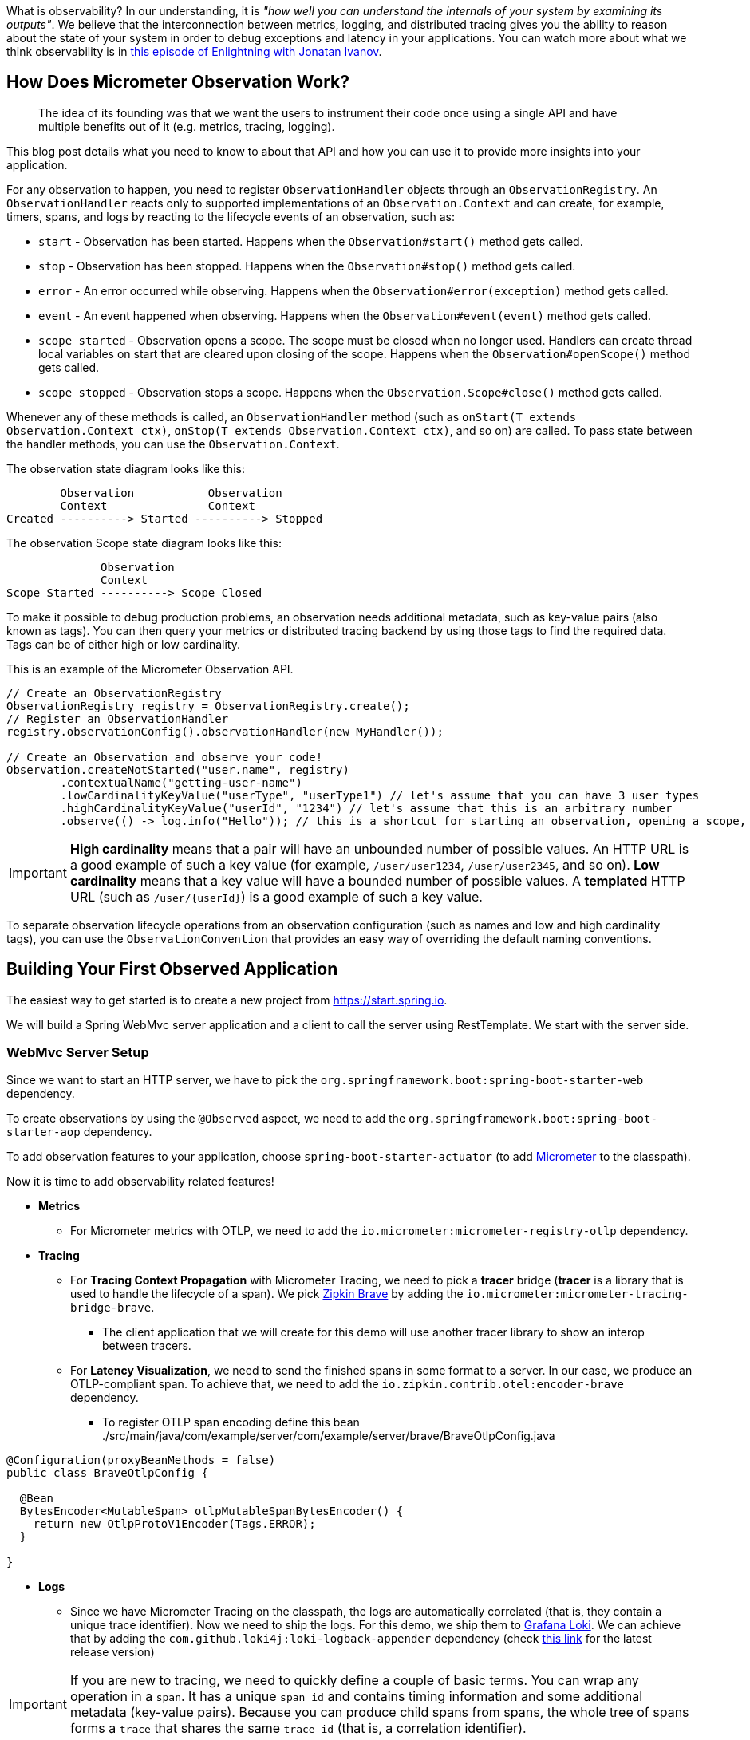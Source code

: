 ////
DO NOT EDIT THIS FILE. IT WAS GENERATED.
Manual changes to this file will be lost when it is generated again.
Edit the files in the src/main/asciidoc/ directory instead.
////


What is observability? In our understanding, it is _"how well you can understand the internals of your system by examining its outputs"_. We believe that the interconnection between metrics, logging, and distributed tracing gives you the ability to reason about the state of your system in order to debug exceptions and latency in your applications. You can watch more about what we think observability is in https://tanzu.vmware.com/developer/tv/enlightning/10/[this episode of Enlightning with Jonatan Ivanov].

== How Does Micrometer Observation Work?

> The idea of its founding was that we want the users to instrument their code once using a single API and have multiple benefits out of it (e.g. metrics, tracing, logging).

This blog post details what you need to know to about that API and how you can use it to provide more insights into your application.

For any observation to happen, you need to register `ObservationHandler` objects through an `ObservationRegistry`. An `ObservationHandler` reacts only to supported implementations of an `Observation.Context` and can create, for example, timers, spans, and logs by reacting to the lifecycle events of an observation, such as:

* `start` - Observation has been started. Happens when the `Observation#start()` method gets called.
* `stop` - Observation has been stopped. Happens when the `Observation#stop()` method gets called.
* `error` - An error occurred while observing. Happens when the `Observation#error(exception)` method gets called.
* `event` - An event happened when observing. Happens when the `Observation#event(event)` method gets called.
* `scope started` - Observation opens a scope. The scope must be closed when no longer used. Handlers can create thread local variables on start that are cleared upon closing of the scope. Happens when the `Observation#openScope()` method gets called.
* `scope stopped` - Observation stops a scope. Happens when the `Observation.Scope#close()` method gets called.

Whenever any of these methods is called, an `ObservationHandler` method (such as `onStart(T extends Observation.Context ctx)`, `onStop(T extends Observation.Context ctx)`, and so on) are called. To pass state between the handler methods, you can use the `Observation.Context`.

The observation state diagram looks like this:

[source]
----
        Observation           Observation
        Context               Context
Created ----------> Started ----------> Stopped
----

The observation Scope state diagram looks like this:

[source]
----
              Observation
              Context
Scope Started ----------> Scope Closed
----

To make it possible to debug production problems, an observation needs additional metadata, such as key-value pairs (also known as tags). You can then query your metrics or distributed tracing backend by using those tags to find the required data. Tags can be of either high or low cardinality.

This is an example of the Micrometer Observation API.

[source,java,indent=0]
----
        // Create an ObservationRegistry
        ObservationRegistry registry = ObservationRegistry.create();
        // Register an ObservationHandler
        registry.observationConfig().observationHandler(new MyHandler());

        // Create an Observation and observe your code!
        Observation.createNotStarted("user.name", registry)
                .contextualName("getting-user-name")
                .lowCardinalityKeyValue("userType", "userType1") // let's assume that you can have 3 user types
                .highCardinalityKeyValue("userId", "1234") // let's assume that this is an arbitrary number
                .observe(() -> log.info("Hello")); // this is a shortcut for starting an observation, opening a scope, running user's code, closing the scope and stopping the observation
----

IMPORTANT:  *High cardinality* means that a pair will have an unbounded number of possible values. An HTTP URL is a good
example of such a key value (for example, `/user/user1234`, `/user/user2345`, and so on). *Low cardinality* means that a key value will  have a bounded number of possible values. A *templated* HTTP URL (such as `/user/{userId}`) is a good example of such a key value.

To separate observation lifecycle operations from an observation configuration (such as names and low and high cardinality tags), you can use the `ObservationConvention` that provides an easy way of overriding the default naming conventions.

== Building Your First Observed Application

The easiest way to get started is to create a new project from https://start.spring.io.

We will build a Spring WebMvc server application and a client to call the server using RestTemplate. We start with the server side.

=== WebMvc Server Setup

Since we want to start an HTTP server, we have to pick the `org.springframework.boot:spring-boot-starter-web` dependency.

To create observations by using the `@Observed` aspect, we need to add the `org.springframework.boot:spring-boot-starter-aop` dependency.

To add observation features to your application, choose `spring-boot-starter-actuator` (to add https://micrometer.io[Micrometer] to the classpath).

Now it is time to add observability related features!

* *Metrics*
** For Micrometer metrics with OTLP, we need to add the `io.micrometer:micrometer-registry-otlp` dependency.
* *Tracing*
** For *Tracing Context Propagation* with Micrometer Tracing, we need to pick a *tracer* bridge (*tracer* is a library that is used to handle the lifecycle of a span). We pick https://zipkin.io[Zipkin Brave] by adding the `io.micrometer:micrometer-tracing-bridge-brave`.
*** The client application that we will create for this demo will use another tracer library to show an interop between tracers.
** For *Latency Visualization*, we need to send the finished spans in some format to a server. In our case, we produce an OTLP-compliant span. To achieve that, we need to add the `io.zipkin.contrib.otel:encoder-brave` dependency.
*** To register OTLP span encoding define this bean
./src/main/java/com/example/server/com/example/server/brave/BraveOtlpConfig.java
[source,java]
----
@Configuration(proxyBeanMethods = false)
public class BraveOtlpConfig {

  @Bean
  BytesEncoder<MutableSpan> otlpMutableSpanBytesEncoder() {
    return new OtlpProtoV1Encoder(Tags.ERROR);
  }

}
----
* *Logs*
** Since we have Micrometer Tracing on the classpath, the logs are automatically correlated (that is, they contain a unique trace identifier). Now we need to ship the logs. For this demo, we ship them to https://grafana.com/oss/loki/[Grafana Loki]. We can achieve that by adding the `com.github.loki4j:loki-logback-appender` dependency (check https://search.maven.org/artifact/com.github.loki4j/loki-logback-appender[this link] for the latest release version)

IMPORTANT: If you are new to tracing, we need to quickly define a couple of basic terms. You can wrap any operation in a `span`. It has a unique `span id` and contains timing information and some additional metadata (key-value pairs). Because you can produce child spans from spans, the whole tree of spans forms a `trace` that shares the same `trace id` (that is, a correlation identifier).

Now we need to add some configuration. We set up `actuator` and `metrics` to publish percentiles histograms. We set the sampling probability to `1.0` to send all traces to latency analysis tool. We set up the OTLP sender to point to Tempo's OTLP endpoint in HTTP Protobuf format.

./src/main/resources/application.properties
[source,properties]
----
server.port=7654
spring.application.name=server

# For OTLP - OTLP Prometheus endpoint
management.otlp.metrics.export.url=http://localhost:9090/api/v1/otlp/v1/metrics
# only for demo purposes
management.otlp.metrics.export.step=2s
# All traces should be sent to latency analysis tool
management.tracing.sampling.probability=1.0
# OTLP endpoint - OTLP Tempo endpoint
management.zipkin.tracing.endpoint=http://localhost:4318/v1/traces
management.zipkin.tracing.encoding=PROTO3

# For Exemplars to work we need histogram buckets - TODO: Micrometer OTLP doesn't yet support exemplars
management.metrics.distribution.percentiles-histogram.http.server.requests=true
----

Since we are running the https://grafana.com/grafana/[Grafana] stack with https://grafana.com/oss/loki/[Loki] and https://grafana.com/oss/tempo/[Tempo] locally, we configure the `loki-logback-appender` to send logs to the local instance of Loki.

./src/main/resources/logback-spring.xml
[source,xml]
----
<?xml version="1.0" encoding="UTF-8"?>
<configuration>
    <include resource="org/springframework/boot/logging/logback/base.xml" />
    <springProperty scope="context" name="appName" source="spring.application.name"/>

    <appender name="LOKI" class="com.github.loki4j.logback.Loki4jAppender">
        <http>
            <url>http://localhost:3100/loki/api/v1/push</url>
        </http>
        <format>
            <label>
                <pattern>app=${appName},host=${HOSTNAME},level=%level</pattern>
            </label>
            <message>
                <pattern>${FILE_LOG_PATTERN}</pattern>
            </message>
            <sortByTime>true</sortByTime>
        </format>
    </appender>

    <root level="INFO">
        <appender-ref ref="LOKI"/>
    </root>
</configuration>
----

=== WebMvc Server Code

Time to write some server-side code! We want to achieve full observability of our application, including metrics, tracing, and additional logging.

To begin with, we write a controller that logs a message to the console and delegate work to a service.

.MyController.java
[source,java,indent=0]
----
@RestController
class MyController {

    private static final Logger log = LoggerFactory.getLogger(MyController.class);
    private final MyUserService myUserService;

    MyController(MyUserService myUserService) {
        this.myUserService = myUserService;
    }

    @GetMapping("/user/{userId}")
    String userName(@PathVariable("userId") String userId) {
        log.info("Got a request");
        return myUserService.userName(userId);
    }
}
----

We want to have some detailed observation of the `MyUserService#userName` method. Thanks to having added AOP support, we can use the `@Observed` annotation. With Spring Boot 3.3 the aspect gets automatically registered.

.MyUserService.java
[source,java,indent=0]
----
@Service
class MyUserService {

    private static final Logger log = LoggerFactory.getLogger(MyUserService.class);

    private final Random random = new Random();

    // Example of using an annotation to observe methods
    // <user.name> will be used as a metric name
    // <getting-user-name> will be used as a span  name
    // <userType=userType2> will be set as a tag for both metric & span
    @Observed(name = "user.name",
            contextualName = "getting-user-name",
            lowCardinalityKeyValues = {"userType", "userType2"})
    String userName(String userId) {
        log.info("Getting user name for user with id <{}>", userId);
        try {
            Thread.sleep(random.nextLong(200L)); // simulates latency
        }
        catch (InterruptedException e) {
            throw new RuntimeException(e);
        }
        return "foo " + userId;
    }
}
----

With metrics and tracing on the classpath, having this annotation leads to the creation of a `timer`, a `long task timer`, and a `span`. The timer would be named `user.name`, the long task timer would be named `user.name.active`, and the span would be named `getting-user-name`.

What about logs? We do not want to write the logging statements manually whenever an observation takes place. What we can do is to create a dedicated handler that logs some text for each observation.

.MyHandler.java
[source,java,indent=0]
----
// Example of plugging in a custom handler that in this case will print a statement before and after all observations take place
@Component
class MyHandler implements ObservationHandler<Observation.Context> {

    private static final Logger log = LoggerFactory.getLogger(MyHandler.class);

    @Override
    public void onStart(Observation.Context context) {
        log.info("Before running the observation for context [{}], userType [{}]", context.getName(), getUserTypeFromContext(context));
    }

    @Override
    public void onStop(Observation.Context context) {
        log.info("After running the observation for context [{}], userType [{}]", context.getName(), getUserTypeFromContext(context));
    }

    @Override
    public boolean supportsContext(Observation.Context context) {
        return true;
    }

    private String getUserTypeFromContext(Observation.Context context) {
        return StreamSupport.stream(context.getLowCardinalityKeyValues().spliterator(), false)
                .filter(keyValue -> "userType".equals(keyValue.getKey()))
                .map(KeyValue::getValue)
                .findFirst()
                .orElse("UNKNOWN");
    }
}
----

That is it! Time for the client side.

=== RestTemplate Client Application Setup

As before, we add the `spring-boot-starter-web` and `spring-boot-starter-actuator` dependencies to have a web server running and Micrometer support added.

Time to add observability related features!

* *Metrics*
** For Micrometer metrics with OTLP, we need to add the `io.micrometer:micrometer-registry-otlp` dependency.
* *Tracing*
** For *Tracing Context Propagation* with Micrometer Tracing, we need to pick a *tracer* bridge (*tracer* is a library that is used to handle the lifecycle of a span). We pick https://zipkin.io[Zipkin Brave] by adding the `io.micrometer:micrometer-tracing-bridge-brave`.
*** The client application that we will create for this demo will use another tracer library to show an interop between tracers.
** For *Latency Visualization*, we need to send the finished spans in some format to a server. In our case, we produce an OTLP-compliant span. To achieve that, we need to add the `io.zipkin.contrib.otel:encoder-brave` dependency.
*** To register OTLP span encoding define this bean
./src/main/java/com/example/client/com/example/server/brave/BraveOtlpConfig.java
[source,java]
----
@Configuration(proxyBeanMethods = false)
public class BraveOtlpConfig {

  @Bean
  BytesEncoder<MutableSpan> otlpMutableSpanBytesEncoder() {
    return new OtlpProtoV1Encoder(Tags.ERROR);
  }

}
----
* *Logs*
** As previously, we add the `com.github.loki4j:loki-logback-appender` dependency (check https://search.maven.org/artifact/com.github.loki4j/loki-logback-appender[this link] for the latest release version) to ship logs to Loki.

Now we need to add some configuration. We add almost identical configuration as we did on the server side.

./src/main/resources/application.properties
[source,properties]
----
server.port=6543
spring.application.name=client

# For OTLP - OTLP Prometheus endpoint
management.otlp.metrics.export.url=http://localhost:9090/api/v1/otlp/v1/metrics
# only for demo purposes
management.otlp.metrics.export.step=2s
# All traces should be sent to latency analysis tool
management.tracing.sampling.probability=1.0
# OTLP endpoint - OTLP Tempo endpoint
management.zipkin.tracing.endpoint=http://localhost:4318/v1/traces
management.zipkin.tracing.encoding=PROTO3

# For Exemplars to work we need histogram buckets - TODO: Micrometer OTLP doesn't yet support exemplars
management.metrics.distribution.percentiles-histogram.http.client.requests=true
----

The Loki Appender configuration looks exactly the same.

./src/main/resources/logback-spring.xml
[source,xml]
----
<?xml version="1.0" encoding="UTF-8"?>
<configuration>
    <include resource="org/springframework/boot/logging/logback/base.xml" />
    <springProperty scope="context" name="appName" source="spring.application.name"/>

    <appender name="LOKI" class="com.github.loki4j.logback.Loki4jAppender">
        <http>
            <url>http://localhost:3100/loki/api/v1/push</url>
        </http>
        <format>
            <label>
                <pattern>app=${appName},host=${HOSTNAME},level=%level</pattern>
            </label>
            <message>
                <pattern>${FILE_LOG_PATTERN}</pattern>
            </message>
            <sortByTime>true</sortByTime>
        </format>
    </appender>

    <root level="INFO">
        <appender-ref ref="LOKI"/>
    </root>
</configuration>
----

=== RestTemplate Application Client Code

Now it is time to write some client-side code! We send a request with `RestTemplate` to the server side, and we want to achieve the full observability of our application, including metrics and tracing.

To begin, we need a `RestTemplate` bean that is automatically instrumented by Spring Boot. Remember to inject the `RestTemplateBuilder` and to construct a `RestTemplate` instance from the builder.

.MyConfiguration.java
[source,java,indent=0]
----
@Configuration(proxyBeanMethods = false)
class MyConfiguration {
    // IMPORTANT! To instrument RestTemplate you must inject the RestTemplateBuilder
    @Bean
    RestTemplate restTemplate(RestTemplateBuilder builder) {
        return builder.build();
    }
}
----

Now we can write a `CommandLineRunner` bean that is wrapped by using the Observation API and that sends a request to the server side. All parts of the API are described in more detail in the following snippet.

.MyConfiguration.java
[source,java,indent=0]
----
@Configuration(proxyBeanMethods = false)
class MyConfiguration {
    @Bean
    CommandLineRunner myCommandLineRunner(ObservationRegistry registry, RestTemplate restTemplate) {
        Random highCardinalityValues = new Random(); // Simulates potentially large number of values
        List<String> lowCardinalityValues = Arrays.asList("userType1", "userType2", "userType3"); // Simulates low number of values
        return args -> {
            // let's simulate endless traffic
            while(true) {
                String highCardinalityUserId = String.valueOf(highCardinalityValues.nextLong(100_000));
                // Example of using the Observability API manually
                // <my.observation> is a "technical" name that does not depend on the context. It will be used to name e.g. Metrics
                Observation.createNotStarted("my.observation", registry)
                        // Low cardinality means that the number of potential values won't be big. Low cardinality entries will end up in e.g. Metrics
                        .lowCardinalityKeyValue("userType", randomUserTypePicker(lowCardinalityValues))
                        // High cardinality means that the number of potential values can be large. High cardinality entries will end up in e.g. Spans
                        .highCardinalityKeyValue("userId", highCardinalityUserId)
                        // <command-line-runner> is a "contextual" name that gives more details within the provided context. It will be used to name e.g. Spans
                        .contextualName("command-line-runner")
                        // The following lambda will be executed with an observation scope (e.g. all the MDC entries will be populated with tracing information). Also the observation will be started, stopped and if an error occurred it will be recorded on the observation
                        .observe(() -> {
                            log.info("Will send a request to the server"); // Since we're in an observation scope - this log line will contain tracing MDC entries ...
                            String response = restTemplate.getForObject("http://localhost:7654/user/{userId}", String.class, highCardinalityUserId); // Boot's RestTemplate instrumentation creates a child span here
                            log.info("Got response [{}]", response); // ... so will this line
                        });
                Thread.sleep(highCardinalityValues.nextLong(200));
            }

        };
    }
}
----

=== Running It All Together

We have prepared a Docker setup of the whole observability infrastructure under https://github.com/marcingrzejszczak/observability-boot-blog-post[this link]. Follow these steps to run the infrastructure and both applications.

=== Running the samples

To run the samples:

. Start up the observability stack (for demonstration purposes, you can use the provided Grafana, Tempo, and Loki stack) and wait for it to start.
+
[source,bash]
----
$ docker compose up
----
+
* To access Prometheus go to http://localhost:9090/
* To access Grafana go to http://localhost:3000/

. Run the server side application (this will block your current terminal window).
+
[source,bash]
----
$ ./mvnw spring-boot:run -pl :server
----

. Run the client side application (this will block your current terminal window)
+
[source,bash]
----
$ ./mvnw spring-boot:run -pl :client
----
+
You should see log statements similar to these:
+
[source]
----
2022-10-04T15:04:55.345+02:00  INFO [client,bbe3aea006077640b66d40f3e62f04b9,93b7a150b7e293ef] 92556 --- [           main] com.example.client.ClientApplication     : Will send a request to the server
2022-10-04T15:04:55.385+02:00  INFO [client,bbe3aea006077640b66d40f3e62f04b9,93b7a150b7e293ef] 92556 --- [           main] com.example.client.ClientApplication     : Got response [foo]
----

. Go to http://localhost:3000/[Grafana], go to dashboards, and click on the `Logs, Traces, Metrics` dashboard. There you can pick a trace ID value (for example, `bbe3aea006077640b66d40f3e62f04b9`) to find all logs and traces from both applications that correspond to that trace ID. You should see a following correlated view of logs and traces related to the same trace identifier, and you will see metrics taking place at the same time range. The metrics are related to HTTP request processing latency. These come from the automated Spring Boot WebMvc instrumentation that uses the Micrometer API.
+
image::https://raw.githubusercontent.com/marcingrzejszczak/observability-boot-blog-post/main/docs/src/main/asciidoc/img/logs-metrics-traces.png[]
+
Notice a diamond shape in the metrics. These are https://grafana.com/docs/grafana/latest/basics/exemplars/[`Exemplars`]. Those are "`specific trace representative of measurement taken in a given time interval`". If you click on the shape, you can jump to the trace ID view to see the corresponding trace.
+
WARNING: By the date of writing this blog post (2024-09-10) Micrometer OTLP didn't support exemplars.
+
image::https://raw.githubusercontent.com/marcingrzejszczak/observability-boot-blog-post/main/docs/src/main/asciidoc/img/exemplar.png[]

. Either click on the trace ID to `Query it with Tempo` or go to Tempo and pick the trace identifier yourself. You will see the following screen.

image::https://raw.githubusercontent.com/marcingrzejszczak/observability-boot-blog-post/main/docs/src/main/asciidoc/img/trace-view.png[]

Each bar represents a `span`. You can see how much time it took for each operation to complete. If you click on a given span, you can see tags (key-value metadata) and timing information related to that particular operation.

image::https://raw.githubusercontent.com/marcingrzejszczak/observability-boot-blog-post/main/docs/src/main/asciidoc/img/span-tags.png[]

This is how the correlated logs view would look in Loki.

image::https://raw.githubusercontent.com/marcingrzejszczak/observability-boot-blog-post/main/docs/src/main/asciidoc/img/correlated-logs.png[]

If you want to see the `@Observed` annotated method metrics, you can go to the `Prometheus` view and find the `user_name` Timer.

image::https://raw.githubusercontent.com/marcingrzejszczak/observability-boot-blog-post/main/docs/src/main/asciidoc/img/annotation-metric.png[]

If you want to see the metrics from your Observation that you have manually created, go to the `Prometheus` view and find the `my_observation` Timer.

image::https://raw.githubusercontent.com/marcingrzejszczak/observability-boot-blog-post/main/docs/src/main/asciidoc/img/my-observation.png[]

== Running It All Together with AOT Support

To better understand how Spring Boot supports Native, please read https://spring.io/blog/2022/09/26/native-support-in-spring-boot-3-0-0-m5[this excellent blog post]. We reuse that knowledge to run the previously created applications using Spring Native.

=== Building

To build the applications, you need GraalVM on your path. If you use `SDKMan`, invoke the following:

[indent=0]
----
sdk install java 24.0.2.r22-nik
----

See also https://www.graalvm.org/java/quickstart/[GraalVM Quickstart].

To build the application with Maven, you need to enable the `native` profile:

[indent=0]
----
$ ./mvnw native:compile -Pnative
----

=== Running

Run the server side application first

[indent=0]
----
$ ./server/target/server
----

Next, run the client side application.

[indent=0]
----
$ ./client/target/client
----

You should get output similar to this:

.Client side logs
[indent=0]
----
2022-10-10T12:57:17.712+02:00  INFO [client,,] 82009 --- [           main] com.example.client.ClientApplication     : Starting ClientApplication using Java 17.0.4 on marcin-precision5560 with PID 82009 (/home/marcin/repo/observability/blogs/bootRc1/client/target/client started by marcin in /home/marcin/repo/observability/blogs/bootRc1)
2022-10-10T12:57:17.712+02:00  INFO [client,,] 82009 --- [           main] com.example.client.ClientApplication     : No active profile set, falling back to 1 default profile: "default"
2022-10-10T12:57:17.723+02:00  INFO [client,,] 82009 --- [           main] o.s.b.w.embedded.tomcat.TomcatWebServer  : Tomcat initialized with port(s): 6543 (http)
2022-10-10T12:57:17.723+02:00  INFO [client,,] 82009 --- [           main] o.apache.catalina.core.StandardService   : Starting service [Tomcat]
2022-10-10T12:57:17.723+02:00  INFO [client,,] 82009 --- [           main] o.apache.catalina.core.StandardEngine    : Starting Servlet engine: [Apache Tomcat/10.0.23]
2022-10-10T12:57:17.727+02:00  INFO [client,,] 82009 --- [           main] o.a.c.c.C.[Tomcat].[localhost].[/]       : Initializing Spring embedded WebApplicationContext
2022-10-10T12:57:17.727+02:00  INFO [client,,] 82009 --- [           main] w.s.c.ServletWebServerApplicationContext : Root WebApplicationContext: initialization completed in 15 ms
2022-10-10T12:57:17.731+02:00  WARN [client,,] 82009 --- [           main] i.m.c.i.binder.jvm.JvmGcMetrics          : GC notifications will not be available because MemoryPoolMXBeans are not provided by the JVM
2022-10-10T12:57:17.781+02:00  INFO [client,,] 82009 --- [           main] o.s.b.a.e.web.EndpointLinksResolver      : Exposing 15 endpoint(s) beneath base path '/actuator'
2022-10-10T12:57:17.783+02:00  INFO [client,,] 82009 --- [           main] o.s.b.w.embedded.tomcat.TomcatWebServer  : Tomcat started on port(s): 6543 (http) with context path ''
2022-10-10T12:57:17.783+02:00  INFO [client,,] 82009 --- [           main] com.example.client.ClientApplication     : Started ClientApplication in 0.077 seconds (process running for 0.079)
2022-10-10T12:57:17.784+02:00  INFO [client,27c1113e4276c4173daec3675f536bf4,e0f2db8b983607d8] 82009 --- [           main] com.example.client.ClientApplication     : Will send a request to the server
2022-10-10T12:57:17.820+02:00  INFO [client,27c1113e4276c4173daec3675f536bf4,e0f2db8b983607d8] 82009 --- [           main] com.example.client.ClientApplication     : Got response [foo]
2022-10-10T12:57:18.966+02:00  INFO [client,,] 82009 --- [nio-6543-exec-1] o.a.c.c.C.[Tomcat].[localhost].[/]       : Initializing Spring DispatcherServlet 'dispatcherServlet'
2022-10-10T12:57:18.966+02:00  INFO [client,,] 82009 --- [nio-6543-exec-1] o.s.web.servlet.DispatcherServlet        : Initializing Servlet 'dispatcherServlet'
2022-10-10T12:57:18.966+02:00  INFO [client,,] 82009 --- [nio-6543-exec-1] o.s.web.servlet.DispatcherServlet        : Completed initialization in 0 ms
----

.Server side logs
[indent=0]
----
2022-10-10T12:57:07.200+02:00  INFO [server,,] 81760 --- [           main] com.example.server.ServerApplication     : Starting ServerApplication using Java 17.0.4 on marcin-precision5560 with PID 81760 (/home/marcin/repo/observability/blogs/bootRc1/server/target/server started by marcin in /home/marcin/repo/observability/blogs/bootRc1)
2022-10-10T12:57:07.201+02:00  INFO [server,,] 81760 --- [           main] com.example.server.ServerApplication     : No active profile set, falling back to 1 default profile: "default"
2022-10-10T12:57:07.213+02:00  INFO [server,,] 81760 --- [           main] o.s.b.w.embedded.tomcat.TomcatWebServer  : Tomcat initialized with port(s): 7654 (http)
2022-10-10T12:57:07.213+02:00  INFO [server,,] 81760 --- [           main] o.apache.catalina.core.StandardService   : Starting service [Tomcat]
2022-10-10T12:57:07.213+02:00  INFO [server,,] 81760 --- [           main] o.apache.catalina.core.StandardEngine    : Starting Servlet engine: [Apache Tomcat/10.0.23]
2022-10-10T12:57:07.217+02:00  INFO [server,,] 81760 --- [           main] o.a.c.c.C.[Tomcat].[localhost].[/]       : Initializing Spring embedded WebApplicationContext
2022-10-10T12:57:07.217+02:00  INFO [server,,] 81760 --- [           main] w.s.c.ServletWebServerApplicationContext : Root WebApplicationContext: initialization completed in 16 ms
2022-10-10T12:57:07.222+02:00  WARN [server,,] 81760 --- [           main] i.m.c.i.binder.jvm.JvmGcMetrics          : GC notifications will not be available because MemoryPoolMXBeans are not provided by the JVM
2022-10-10T12:57:07.278+02:00  INFO [server,,] 81760 --- [           main] o.s.b.a.e.web.EndpointLinksResolver      : Exposing 15 endpoint(s) beneath base path '/actuator'
2022-10-10T12:57:07.280+02:00  INFO [server,,] 81760 --- [           main] o.s.b.w.embedded.tomcat.TomcatWebServer  : Tomcat started on port(s): 7654 (http) with context path ''
2022-10-10T12:57:07.281+02:00  INFO [server,,] 81760 --- [           main] com.example.server.ServerApplication     : Started ServerApplication in 0.086 seconds (process running for 0.088)
2022-10-10T12:57:07.639+02:00  INFO [server,,] 81760 --- [nio-7654-exec-1] o.a.c.c.C.[Tomcat].[localhost].[/]       : Initializing Spring DispatcherServlet 'dispatcherServlet'
2022-10-10T12:57:07.639+02:00  INFO [server,,] 81760 --- [nio-7654-exec-1] o.s.web.servlet.DispatcherServlet        : Initializing Servlet 'dispatcherServlet'
2022-10-10T12:57:07.640+02:00  INFO [server,,] 81760 --- [nio-7654-exec-1] o.s.web.servlet.DispatcherServlet        : Completed initialization in 1 ms
2022-10-10T12:57:17.785+02:00  INFO [server,,] 81760 --- [nio-7654-exec-8] com.example.server.MyHandler             : Before running the observation for context [http.server.requests]
2022-10-10T12:57:17.785+02:00  INFO [server,27c1113e4276c4173daec3675f536bf4,9affba5698490e2d] 81760 --- [nio-7654-exec-8] com.example.server.MyController          : Got a request
2022-10-10T12:57:17.820+02:00  INFO [server,,] 81760 --- [nio-7654-exec-8] com.example.server.MyHandler             : After running the observation for context [http.server.requests]
----

You can check Grafana for metrics, traces and logs!

== Summary

In this blog post, we have managed to give you an introduction of the main concepts behind the Micrometer Observability API. We have also shown you how you can create observations by using the Observation API and annotations. You can also visualize the latency, see the correlated logs, and check the metrics that come from your Spring Boot applications.

You could also observe your applications by using native images with Spring Native.

== Acknowledgments

Work on the Micrometer Observability would not be possible without the extensive support of the whole Spring team, https://github.com/ttddyy/[Tadaya Tsuyukubo], https://github.com/izeye[Johnny Lim], and all the other contributors and reviewers.

== Next Steps

Based on community feedback, we will continue to improve our Observability story.

We would again like to thank everyone who has already contributed and reported feedback, and we look forward to further feedback! Check out Spring Boot's latest snapshots! Check out our https://micrometer.io[new website] and our https://docs.micrometer.io/micrometer/reference/[new docs]. Click https://github.com/marcingrzejszczak/observability-boot-blog-post[here] to see the code used for this blog post.
